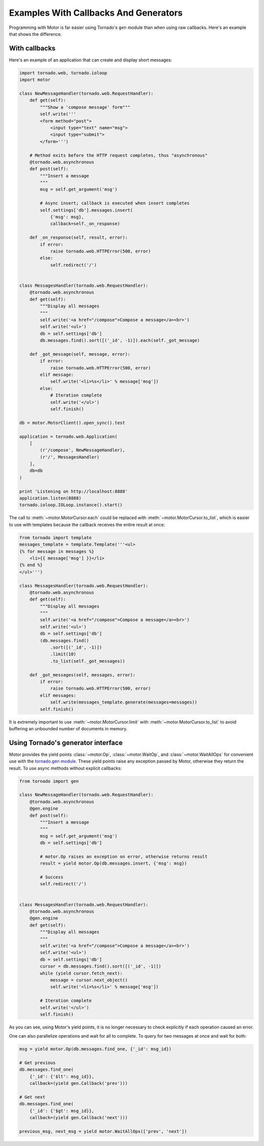 Examples With Callbacks And Generators
======================================

Programming with Motor is far easier using Tornado's ``gen`` module than when
using raw callbacks. Here's an example that shows the difference.

With callbacks
--------------

Here's an example of an application that can create and display short messages:

.. code-block:: python

    import tornado.web, tornado.ioloop
    import motor

    class NewMessageHandler(tornado.web.RequestHandler):
        def get(self):
            """Show a 'compose message' form"""
            self.write('''
            <form method="post">
                <input type="text" name="msg">
                <input type="submit">
            </form>''')

        # Method exits before the HTTP request completes, thus "asynchronous"
        @tornado.web.asynchronous
        def post(self):
            """Insert a message
            """
            msg = self.get_argument('msg')

            # Async insert; callback is executed when insert completes
            self.settings['db'].messages.insert(
                {'msg': msg},
                callback=self._on_response)

        def _on_response(self, result, error):
            if error:
                raise tornado.web.HTTPError(500, error)
            else:
                self.redirect('/')


    class MessagesHandler(tornado.web.RequestHandler):
        @tornado.web.asynchronous
        def get(self):
            """Display all messages
            """
            self.write('<a href="/compose">Compose a message</a><br>')
            self.write('<ul>')
            db = self.settings['db']
            db.messages.find().sort([('_id', -1)]).each(self._got_message)

        def _got_message(self, message, error):
            if error:
                raise tornado.web.HTTPError(500, error)
            elif message:
                self.write('<li>%s</li>' % message['msg'])
            else:
                # Iteration complete
                self.write('</ul>')
                self.finish()

    db = motor.MotorClient().open_sync().test

    application = tornado.web.Application(
        [
            (r'/compose', NewMessageHandler),
            (r'/', MessagesHandler)
        ],
        db=db
    )

    print 'Listening on http://localhost:8888'
    application.listen(8888)
    tornado.ioloop.IOLoop.instance().start()

The call to :meth:`~motor.MotorCursor.each` could be
replaced with :meth:`~motor.MotorCursor.to_list`, which is easier to use
with templates because the callback receives the entire result at once:

.. code-block:: python

    from tornado import template
    messages_template = template.Template('''<ul>
    {% for message in messages %}
        <li>{{ message['msg'] }}</li>
    {% end %}
    </ul>''')

    class MessagesHandler(tornado.web.RequestHandler):
        @tornado.web.asynchronous
        def get(self):
            """Display all messages
            """
            self.write('<a href="/compose">Compose a message</a><br>')
            self.write('<ul>')
            db = self.settings['db']
            (db.messages.find()
                .sort([('_id', -1)])
                .limit(10)
                .to_list(self._got_messages))

        def _got_messages(self, messages, error):
            if error:
                raise tornado.web.HTTPError(500, error)
            elif messages:
                self.write(messages_template.generate(messages=messages))
            self.finish()

It is extremely important to use :meth:`~motor.MotorCursor.limit` with
:meth:`~motor.MotorCursor.to_list` to avoid buffering an unbounded number of
documents in memory.

.. _generator-interface-example:

Using Tornado's generator interface
-----------------------------------

Motor provides the yield points :class:`~motor.Op`, :class:`~motor.WaitOp`, and
:class:`~motor.WaitAllOps` for convenient use with the
`tornado.gen module <http://www.tornadoweb.org/documentation/gen.html>`_.
These yield points raise any exception passed by Motor, otherwise they return
the result. To use async methods without explicit callbacks:

.. code-block:: python

    from tornado import gen

    class NewMessageHandler(tornado.web.RequestHandler):
        @tornado.web.asynchronous
        @gen.engine
        def post(self):
            """Insert a message
            """
            msg = self.get_argument('msg')
            db = self.settings['db']

            # motor.Op raises an exception on error, otherwise returns result
            result = yield motor.Op(db.messages.insert, {'msg': msg})

            # Success
            self.redirect('/')


    class MessagesHandler(tornado.web.RequestHandler):
        @tornado.web.asynchronous
        @gen.engine
        def get(self):
            """Display all messages
            """
            self.write('<a href="/compose">Compose a message</a><br>')
            self.write('<ul>')
            db = self.settings['db']
            cursor = db.messages.find().sort([('_id', -1)])
            while (yield cursor.fetch_next):
                message = cursor.next_object()
                self.write('<li>%s</li>' % message['msg'])

            # Iteration complete
            self.write('</ul>')
            self.finish()

As you can see, using Motor's yield points, it is no longer necessary to check
explicitly if each operation caused an error.

One can also parallelize operations and wait for all to complete. To query for
two messages at once and wait for both:

.. code-block:: python

    msg = yield motor.Op(db.messages.find_one, {'_id': msg_id})

    # Get previous
    db.messages.find_one(
        {'_id': {'$lt': msg_id}},
        callback=(yield gen.Callback('prev')))

    # Get next
    db.messages.find_one(
        {'_id': {'$gt': msg_id}},
        callback=(yield gen.Callback('next')))

    previous_msg, next_msg = yield motor.WaitAllOps(['prev', 'next'])

